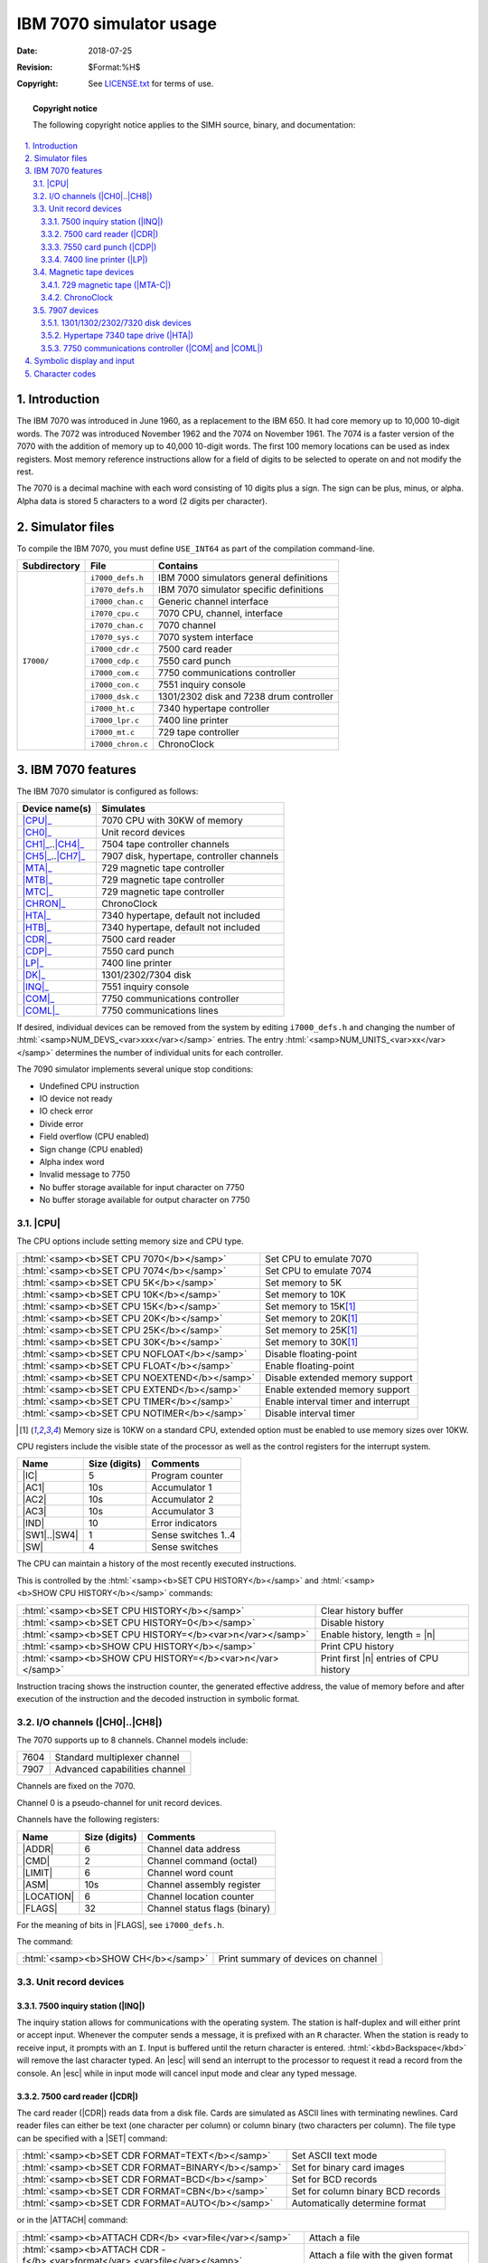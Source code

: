 .. -*- coding: utf-8; mode: rst; tab-width: 4; truncate-lines: t; indent-tabs-mode: nil; truncate-lines: t; -*- vim:set et ts=4 ft=rst nowrap:

.. role:: html(raw)
   :format: html

.. |ATTACH| replace:: :html:`<samp><b>ATTACH</b></samp>`
.. |SET|    replace:: :html:`<samp><b>SET</b></samp>`
.. |SHOW|   replace:: :html:`<samp><b>SHOW</b></samp>`
.. |esc|    replace:: :html:`<kbd>esc</kbd>`
.. |n|      replace:: :html:`<samp><var>n</var></samp>`
.. |`|      replace:: :literal:`\``

************************
IBM 7070 simulator usage
************************
:Date: 2018-07-25
:Revision: $Format:%H$
:Copyright: See `LICENSE.txt <../LICENSE.txt>`_ for terms of use.

.. topic:: **Copyright notice**

   The following copyright notice applies to the SIMH source, binary, and documentation:

   .. include:: ../LICENSE.txt

.. sectnum:: :suffix: .
.. contents::
   :backlinks: none
   :depth: 3
   :local:

Introduction
============
The IBM 7070 was introduced in June 1960,
as a replacement to the IBM 650.
It had core memory up to 10,000 10-digit words.
The 7072 was introduced November 1962 and the 7074 on November 1961.
The 7074 is a faster version of the 7070 with the addition of memory up to 40,000 10-digit words.
The first 100 memory locations can be used as index registers.
Most memory reference instructions allow for a field of digits to be selected to operate on and not modify the rest.

The 7070 is a decimal machine with each word consisting of 10 digits plus a sign.
The sign can be plus, minus, or alpha.
Alpha data is stored 5 characters to a word
(2 digits per character).

Simulator files
===============
To compile the IBM 7070,
you must define ``USE_INT64`` as part of the compilation command-line.

+--------------+-------------------+-----------------------------------------+
| Subdirectory | File              | Contains                                |
+==============+===================+=========================================+
| ``I7000/``   | ``i7000_defs.h``  | IBM 7000 simulators general definitions |
|              +-------------------+-----------------------------------------+
|              | ``i7070_defs.h``  | IBM 7070 simulator specific definitions |
|              +-------------------+-----------------------------------------+
|              | ``i7000_chan.c``  | Generic channel interface               |
|              +-------------------+-----------------------------------------+
|              | ``i7070_cpu.c``   | 7070 CPU, channel, interface            |
|              +-------------------+-----------------------------------------+
|              | ``i7070_chan.c``  | 7070 channel                            |
|              +-------------------+-----------------------------------------+
|              | ``i7070_sys.c``   | 7070 system interface                   |
|              +-------------------+-----------------------------------------+
|              | ``i7000_cdr.c``   | 7500 card reader                        |
|              +-------------------+-----------------------------------------+
|              | ``i7000_cdp.c``   | 7550 card punch                         |
|              +-------------------+-----------------------------------------+
|              | ``i7000_com.c``   | 7750 communications controller          |
|              +-------------------+-----------------------------------------+
|              | ``i7000_con.c``   | 7551 inquiry console                    |
|              +-------------------+-----------------------------------------+
|              | ``i7000_dsk.c``   | 1301/2302 disk and 7238 drum controller |
|              +-------------------+-----------------------------------------+
|              | ``i7000_ht.c``    | 7340 hypertape controller               |
|              +-------------------+-----------------------------------------+
|              | ``i7000_lpr.c``   | 7400 line printer                       |
|              +-------------------+-----------------------------------------+
|              | ``i7000_mt.c``    | 729 tape controller                     |
|              +-------------------+-----------------------------------------+
|              | ``i7000_chron.c`` | ChronoClock                             |
+--------------+-------------------+-----------------------------------------+

IBM 7070 features
=================
The IBM 7070 simulator is configured as follows:

==================  =========================================
Device name(s)      Simulates
==================  =========================================
|CPU|_              7070 CPU with 30KW of memory
|CH0|_              Unit record devices
|CH1|_\ ..\ |CH4|_  7504 tape controller channels
|CH5|_\ ..\ |CH7|_  7907 disk, hypertape, controller channels
|MTA|_              729 magnetic tape controller
|MTB|_              729 magnetic tape controller
|MTC|_              729 magnetic tape controller
|CHRON|_            ChronoClock
|HTA|_              7340 hypertape, default not included
|HTB|_              7340 hypertape, default not included
|CDR|_              7500 card reader
|CDP|_              7550 card punch
|LP|_               7400 line printer
|DK|_               1301/2302/7304 disk
|INQ|_              7551 inquiry console
|COM|_              7750 communications controller
|COML|_             7750 communications lines
==================  =========================================

If desired,
individual devices can be removed from the system by editing ``i7000_defs.h`` and changing the number of :html:`<samp>NUM_DEVS_<var>xxx</var></samp>` entries.
The entry :html:`<samp>NUM_UNITS_<var>xx</var></samp>` determines the number of individual units for each controller.

The 7090 simulator implements several unique stop conditions:

* Undefined CPU instruction
* IO device not ready
* IO check error
* Divide error
* Field overflow (CPU enabled)
* Sign change (CPU enabled)
* Alpha index word
* Invalid message to 7750
* No buffer storage available for input character on 7750
* No buffer storage available for output character on 7750

.. |CPU| replace:: :html:`<samp>CPU</samp>`

|CPU|
-----
The CPU options include setting memory size and CPU type.

============================================  ===================================
:html:`<samp><b>SET CPU 7070</b></samp>`      Set CPU to emulate 7070
:html:`<samp><b>SET CPU 7074</b></samp>`      Set CPU to emulate 7074
:html:`<samp><b>SET CPU 5K</b></samp>`        Set memory to 5K
:html:`<samp><b>SET CPU 10K</b></samp>`       Set memory to 10K
:html:`<samp><b>SET CPU 15K</b></samp>`       Set memory to 15K\ [#note]_
:html:`<samp><b>SET CPU 20K</b></samp>`       Set memory to 20K\ [#note]_
:html:`<samp><b>SET CPU 25K</b></samp>`       Set memory to 25K\ [#note]_
:html:`<samp><b>SET CPU 30K</b></samp>`       Set memory to 30K\ [#note]_
:html:`<samp><b>SET CPU NOFLOAT</b></samp>`   Disable floating-point
:html:`<samp><b>SET CPU FLOAT</b></samp>`     Enable floating-point
:html:`<samp><b>SET CPU NOEXTEND</b></samp>`  Disable extended memory support
:html:`<samp><b>SET CPU EXTEND</b></samp>`    Enable extended memory support
:html:`<samp><b>SET CPU TIMER</b></samp>`     Enable interval timer and interrupt
:html:`<samp><b>SET CPU NOTIMER</b></samp>`   Disable interval timer
============================================  ===================================

.. [#note] Memory size is 10KW on a standard CPU,
           extended option must be enabled to use memory sizes over 10KW.

CPU registers include the visible state of the processor as well as the control registers for the interrupt system.

.. |IC|  replace:: :html:`<samp class="register">IC</samp>`
.. |AC1| replace:: :html:`<samp class="register">AC1</samp>`
.. |AC2| replace:: :html:`<samp class="register">AC2</samp>`
.. |AC3| replace:: :html:`<samp class="register">AC3</samp>`
.. |IND| replace:: :html:`<samp class="register">IND</samp>`
.. |SW1| replace:: :html:`<samp class="register">SW1</samp>`
.. |SW4| replace:: :html:`<samp class="register">SW4</samp>`
.. |SW|  replace:: :html:`<samp class="register">SW</samp>`

================  =============  ===================
Name              Size (digits)  Comments
================  =============  ===================
|IC|              5              Program counter
|AC1|             10s            Accumulator 1
|AC2|             10s            Accumulator 2
|AC3|             10s            Accumulator 3
|IND|             10             Error indicators
|SW1|\ ..\ |SW4|  1              Sense switches 1..4
|SW|              4              Sense switches
================  =============  ===================

The CPU can maintain a history of the most recently executed instructions.

This is controlled by the :html:`<samp><b>SET CPU HISTORY</b></samp>` and :html:`<samp><b>SHOW CPU HISTORY</b></samp>` commands:

=========================================================  ======================================
:html:`<samp><b>SET CPU HISTORY</b></samp>`                Clear history buffer
:html:`<samp><b>SET CPU HISTORY=0</b></samp>`              Disable history
:html:`<samp><b>SET CPU HISTORY=</b><var>n</var></samp>`   Enable history, length = |n|
:html:`<samp><b>SHOW CPU HISTORY</b></samp>`               Print CPU history
:html:`<samp><b>SHOW CPU HISTORY=</b><var>n</var></samp>`  Print first |n| entries of CPU history
=========================================================  ======================================

Instruction tracing shows the instruction counter,
the generated effective address,
the value of memory before and after execution of the instruction and the decoded instruction in symbolic format.

.. |CH0| replace:: :html:`<samp>CH0</samp>`
.. |CH1| replace:: :html:`<samp>CH1</samp>`
.. |CH4| replace:: :html:`<samp>CH4</samp>`
.. |CH5| replace:: :html:`<samp>CH5</samp>`
.. |CH7| replace:: :html:`<samp>CH7</samp>`
.. |CH8| replace:: :html:`<samp>CH8</samp>`
.. _CH0:
.. _CH1:
.. _CH4:
.. _CH5:
.. _CH7:
.. _CH8:
.. _I/O channels:

I/O channels (|CH0|\ ..\ |CH8|)
-------------------------------
The 7070 supports up to 8 channels.
Channel models include:

====  =============================
7604  Standard multiplexer channel
7907  Advanced capabilities channel
====  =============================

Channels are fixed on the 7070.

Channel 0 is a pseudo-channel for unit record devices.

Channels have the following registers:

.. |ADDR|     replace:: :html:`<samp class="register">ADDR</samp>`
.. |CMD|      replace:: :html:`<samp class="register">CMD</samp>`
.. |LIMIT|    replace:: :html:`<samp class="register">LIMIT</samp>`
.. |ASM|      replace:: :html:`<samp class="register">ASM</samp>`
.. |LOCATION| replace:: :html:`<samp class="register">LOCATION</samp>`
.. |FLAGS|    replace:: :html:`<samp class="register">FLAGS</samp>`

==========  =============  =============================
Name        Size (digits)  Comments
==========  =============  =============================
|ADDR|      6              Channel data address
|CMD|       2              Channel command (octal)
|LIMIT|     6              Channel word count
|ASM|       10s            Channel assembly register
|LOCATION|  6              Channel location counter
|FLAGS|     32             Channel status flags (binary)
==========  =============  =============================

For the meaning of bits in |FLAGS|,
see ``i7000_defs.h``.

The command:

===================================  ===================================
:html:`<samp><b>SHOW CH</b></samp>`  Print summary of devices on channel
===================================  ===================================

Unit record devices
-------------------
.. |INQ| replace:: :html:`<samp>INQ</samp>`
.. _INQ:
.. _7500 inquiry station:

7500 inquiry station (|INQ|)
""""""""""""""""""""""""""""
The inquiry station allows for communications with the operating system.
The station is half-duplex and will either print or accept input.
Whenever the computer sends a message,
it is prefixed with an ``R`` character.
When the station is ready to receive input,
it prompts with an ``I``.
Input is buffered until the return character is entered.
:html:`<kbd>Backspace</kbd>` will remove the last character typed.
An |esc| will send an interrupt to the processor to request it read a record from the console.
An |esc| while in input mode will cancel input mode and clear any typed message.

.. |CDR| replace:: :html:`<samp>CDR</samp>`
.. _CDR:
.. _7500 card reader:

7500 card reader (|CDR|)
""""""""""""""""""""""""
The card reader (|CDR|) reads data from a disk file.
Cards are simulated as ASCII lines with terminating newlines.
Card reader files can either be text (one character per column) or column binary (two characters per column).
The file type can be specified with a |SET| command:

=================================================  =================================
:html:`<samp><b>SET CDR FORMAT=TEXT</b></samp>`    Set ASCII text mode
:html:`<samp><b>SET CDR FORMAT=BINARY</b></samp>`  Set for binary card images
:html:`<samp><b>SET CDR FORMAT=BCD</b></samp>`     Set for BCD records
:html:`<samp><b>SET CDR FORMAT=CBN</b></samp>`     Set for column binary BCD records
:html:`<samp><b>SET CDR FORMAT=AUTO</b></samp>`    Automatically determine format
=================================================  =================================

or in the |ATTACH| command:

===========================================================================  ===================================================================
:html:`<samp><b>ATTACH CDR</b> <var>file</var></samp>`                       Attach a file
:html:`<samp><b>ATTACH CDR -f</b> <var>format</var> <var>file</var></samp>`  Attach a file with the given format
:html:`<samp><b>ATTACH CDR -s</b> <var>file</var></samp>`                    Add file onto current cards to read
:html:`<samp><b>ATTACH CDR -e</b> <var>file</var></samp>`                    After file is read in, the reader will receive and end-of-file flag
===========================================================================  ===================================================================

The card reader can be booted with the following command:

====================================  ==================================
:html:`<samp><b>BOOT CDR</b></samp>`  Start card reader to read one card
====================================  ==================================

.. |BOOT| replace:: :html:`<samp><b>BOOT</b></samp>`
.. |LCOL| replace:: :html:`<samp class="register">LCOL</samp>`

|BOOT| is currently not working.

The 7500 card reader supported two modes of operation,
alpha mode (default),
and load mode in which the card had 5 words that were read into storage.
To enable this,
set |LCOL| to non-zero:

=====================================================  =========================
:html:`<samp><b>SET CDR LCOL=</b><var>n</var></samp>`  Set load column detection
=====================================================  =========================

If |LCOL| is set to a non-zero value,
then on every card read is checked to see if there is a 12-punch in the designated column.
If so,
the card is converted to decimal,
every tenth column is used to determine the sign.
Zone 12 is +,
Zone 11 is −,
no zone is Alpha.

The card reader could single ready on one of two attention lines.
To set which one receives the ready signal,
use the following commands:

===========================================  =============================
:html:`<samp><b>SET CDR NOATTEN</b></samp>`  Don't signal when reader done
:html:`<samp><b>SET CDR ATTENA</b></samp>`   Signal on priority channel A
:html:`<samp><b>SET CDR ATTENB</b></samp>`   Signal on priority channel B
===========================================  =============================

Error handling is as follows:

============  =====================
Error         Processed as
============  =====================
Not attached  Report error and stop
End of file   Out of cards
============  =====================

.. |CDP| replace:: :html:`<samp>CDP</samp>`
.. _CDP:
.. _7550 card punch:

7550 card punch (|CDP|)
"""""""""""""""""""""""
The card reader (|CDP|) writes data to a disk file.
Cards are simulated as ASCII lines with terminating newlines.
Card punch files can either be text (one character per column) or column binary (two characters per column).
The file type can be specified with a |SET| command:

==========================================  =================================
:html:`<samp>SET CDP FORMAT=TEXT</samp>`    Set ASCII text mode
:html:`<samp>SET CDP FORMAT=BINARY</samp>`  Set for binary card images
:html:`<samp>SET CDP FORMAT=BCD</samp>`     Set for BCD records
:html:`<samp>SET CDP FORMAT=CBN</samp>`     Set for column binary BCD records
:html:`<samp>SET CDP FORMAT=AUTO</samp>`    Automatically determine format
==========================================  =================================

or in the |ATTACH| command:

===========================================================================  ===================================
:html:`<samp><b>ATTACH CDP</b> <var>file</var></samp>`                       Attach a file
:html:`<samp><b>ATTACH CDP -f</b> <var>format</var> <var>file</var></samp>`  Attach a file with the given format
===========================================================================  ===================================

The card punch could single ready on one of two attention lines.
To set which one receives the ready signal,
use the following commands:

===========================================  ============================
:html:`<samp><b>SET CDP NOATTEN</b></samp>`  Don't signal when punch done
:html:`<samp><b>SET CDP ATTENA</b></samp>`   Signal on priority channel A
:html:`<samp><b>SET CDP ATTENB</b></samp>`   Signal on priority channel B
===========================================  ============================

Error handling is as follows:

============  =====================
Error         Processed as
============  =====================
Not attached  Report error and stop
OS I/O error  Report error and stop
============  =====================

.. |LP| replace:: :html:`<samp>LP</samp>`
.. _LP:
.. _7400 line printer:

7400 line printer (|LP|)
""""""""""""""""""""""""
The line printer (|LP|) writes data to a disk file as ASCII text with terminating newlines.
Currently set to handle standard signals to control paper advance.

==============================================================  =============================================
:html:`<samp><b>SET LP NO</b>/<b>ECHO</b></samp>`               Set echoing to console of line-printer output
:html:`<samp><b>SET LP LINESPERPAGE=</b><var>lpp</var></samp>`  Set number of lines per page on printer
==============================================================  =============================================

The line printer could single ready on one of two attention lines.
To set which one receives the ready signal,
use the following commands:

==========================================  ===============================
:html:`<samp><b>SET LP NOATTEN</b></samp>`  Don't signal when printing done
:html:`<samp><b>SET LP ATTENA</b></samp>`   Signal on priority channel A
:html:`<samp><b>SET LP ATTENB</b></samp>`   Signal on priority channel B
==========================================  ===============================

Error handling is as follows:

============  =====================
Error         Processed as
============  =====================
Not attached  Report error and stop
OS I/O error  Report error and stop
============  =====================

Magnetic tape devices
---------------------
.. |MTA|   replace:: :html:`<samp>MTA</samp>`
.. |MTB|   replace:: :html:`<samp>MTB</samp>`
.. |MTC|   replace:: :html:`<samp>MTC</samp>`
.. |MTA-C| replace:: :html:`<samp>MTA-C</samp>`
.. _MTA:
.. _MTB:
.. _MTC:
.. _MTA-C:
.. _729 magnetic tape:

729 magnetic tape (|MTA-C|)
"""""""""""""""""""""""""""
These come in groups of 10 units each.

Each individual tape drive support several options:
|MTA| used as an example.

==================================================================  ==================================
:html:`<samp><b>SET MTA</b><var>n</var> <b>REWIND</b></samp>`       Set the mag tape to the load point
:html:`<samp><b>SET MTA</b><var>n</var> <b>LOCKED</b></samp>`       Set the mag tape to be read-only
:html:`<samp><b>SET MTA</b><var>n</var> <b>WRITEENABLE</b></samp>`  Set the mag tape to be writable
:html:`<samp><b>SET MTA</b><var>n</var> <b>LOW</b></samp>`          Set mag tape to low density
:html:`<samp><b>SET MTA</b><var>n</var> <b>HIGH</b></samp>`         Set mag tape to high density
==================================================================  ==================================

Options: Density :html:`<samp>LOW</samp>`\ /\ :html:`<samp>HIGH</samp>` is for informational purposes only,
and does not change the format of how tapes are written.

Tape drives can be booted with:

================================================  ==============================
:html:`<samp><b>BOOT MT</b><var>xn</var></samp>`  Read in record into location 0
================================================  ==============================

Channel 1 supports the read binary opcode to load binary tapes in octal format.

.. |CHRON| replace:: :html:`<samp>CHRON</samp>`
.. _CHRON:

ChronoClock
"""""""""""
Disabled by default.
This is a special 729 tape drive which returns the current time.
It supports the option of setting the channel and drive that it will occupy.
Note: You must disable the real 729 drive that is is replacing.
The clock responds to Read and Backspace commands.
A read results in a 10-character buffer being generated that has the month, day, hour, minutes, seconds and milliseconds.
This time is taken from the local computer time.

=======================================================  =================================
:html:`<samp><b>SET CHRON CHAN=</b><var>n</var></samp>`  Set channel for chrono clock
:html:`<samp><b>SET CHRON UNIT=</b><var>n</var></samp>`  Set the unit for the chrono clock
=======================================================  =================================

Example: To set Chronoclock to unit A9,
do the following::

    SET MTA9 DISABLE
    SET CHRON UNIT=9 CHAN=A

7907 devices
------------
These devices must be attached to a 7907 channel to work.

.. |DK| replace:: :html:`<samp>DK</samp>`
.. _DK:

1301/1302/2302/7320 disk devices
""""""""""""""""""""""""""""""""
The 7631 file control supports up to ten devices,
which can be 7320 drums,
1301 disks,
1302 disks,
or 2302 disks.
Unit types are specified with the |SET| command.

=================================================================  =======================================
:html:`<samp><b>SET DK</b><var>n</var> <b>TYPE=7320</b></samp>`    Unit |n| is a drum
:html:`<samp><b>SET DK</b><var>n</var> <b>TYPE=7320-2</b></samp>`  Unit |n| is a drum (two modules)
:html:`<samp><b>SET DK</b><var>n</var> <b>TYPE=1301</b></samp>`    Unit |n| is a 1301 disk
:html:`<samp><b>SET DK</b><var>n</var> <b>TYPE=130l-2</b></samp>`  Unit |n| is a 1301-2 disk (two modules)
:html:`<samp><b>SET DK</b><var>n</var> <b>TYPE=1302</b></samp>`    Unit |n| is a 1302 disk
:html:`<samp><b>SET DK</b><var>n</var> <b>TYPE=1302-2</b></samp>`  Unit |n| is a 1302-2 disk (two modules)
:html:`<samp><b>SET DK</b><var>n</var> <b>TYPE=2302</b></samp>`    Unit |n| is a 2302 disk
=================================================================  =======================================

Units can be :html:`<samp><b>SET ENABLED</b></samp>` or :html:`<samp><b>DISABLED</b></samp>`.
In addition,
units can be set to enable or disable formatting:

=========================================================================  ====================================================
:html:`<samp><b>SET DK</b><var>n</var> <b>FORMAT</b></samp>`               Enable formatting
:html:`<samp><b>SET DK</b><var>n</var> <b>NOFORMAT</b></samp>`             Disable formatting
:html:`<samp><b>SET DK</b><var>n</var> <b>HA2</b></samp>`                  Enable writing of home address 2
:html:`<samp><b>SET DK</b><var>n</var> <b>NOHA2</b></samp>`                Disable writing of home address 2
:html:`<samp><b>SET DK</b><var>n</var> <b>MODULE=</b><var>n</var></samp>`  Set modules for unit; modules can only be even (0–8)
:html:`<samp><b>SET DK</b><var>n</var> <b>CHAN=</b><var>n</var></samp>`    Set channel for unit (A-H)
:html:`<samp><b>SET DK</b><var>n</var> <b>SELECT=</b><var>n</var></samp>`  Set select on channel (0 or 1)
=========================================================================  ====================================================

Formatting is disabled by default.

Error handling is as follows:

============  =====================
Error         Processed as
============  =====================
Not attached  Report error and stop
OS I/O error  Report error and stop
============  =====================

.. |HTA| replace:: :html:`<samp>HTA</samp>`
.. |HTB| replace:: :html:`<samp>HTB</samp>`
.. _HTA:
.. _HTB:
.. _Hypertape 7340 tape drive:

Hypertape 7340 tape drive (|HTA|)
"""""""""""""""""""""""""""""""""
These come in groups of 10 units each.
The controller defines which channel the devices will be on.
By default,
these devices are not installed.

=======================================================  ==============================
:html:`<samp><b>SET HTA CHAN=</b><var>n</var></samp>`    Set channel for unit (A–H)
:html:`<samp><b>SET HTA SELECT=</b><var>n</var></samp>`  Set select on channel (0 or 1)
=======================================================  ==============================

Each individual tape drive support several options:
|HTA| used as an example.

==================================================================  ================================
:html:`<samp><b>SET HTA</b><var>n</var> <b>LOCKED</b></samp>`       Set the mag tape to be read-only
:html:`<samp><b>SET HTA</b><var>n</var> <b>WRITEENABLE</b></samp>`  Set the mag tape to be writable
==================================================================  ================================

.. NOTE::
   Hypertape drives may not be working correctly since there is very little documentation available on them.

.. |COM|  replace:: :html:`<samp>COM</samp>`
.. |COML| replace:: :html:`<samp>COML</samp>`
.. _COM:
.. _COML:

7750 communications controller (|COM| and |COML|)
"""""""""""""""""""""""""""""""""""""""""""""""""
The 7750 is modeled as a terminal multiplexer with 33 lines.
It consists of two device:
|COM| is the multiplexer controller,
and |COML| is the individual lines.
For the first 32 lines,
the 7750 performs input and output through Telnet sessions connected via a user-specified listening port;
the 33rd line is permanently attached to the simulator console window.
The |ATTACH| command specifies the port to be used for Telnet sessions:

======================================================  =====================
:html:`<samp><b>ATTACH COM</b> <var>port</var></samp>`  Set up listening port
======================================================  =====================

where port is a decimal number between 1 and 65535 that is not being used other TCP/IP activities.

Each line
(each unit of |COML|) can be set to one of two modes:
KSR-35 and KSR-37.
In KSR-35 mode,
lowercase input and output characters are converted automatically to uppercase,
and parity is ignored.
In KSR-37 mode,
lowercase characters are left alone,
and even parity is generated on input.
KSR-37 is the default.

Once |COM| is attached and the simulator is running,
the 7750 listens for connections on the specified port.
It assumes that any incoming connection is a Telnet connections.
The connections remain open until disconnected either by the Telnet client,
a :html:`<samp><b>SET COM DISCONNECT</b></samp>` command,
or a :html:`<samp><b>DETACH COM</b></samp>` command.

===========================================================  ================================
:html:`<samp><b>SET COM DISCONNECT=</b><var>n</var></samp>`  Disconnect line |n|
:html:`<samp><b>SET COM CHAN=</b><var>n</var></samp>`        Set channel for |COM| controller
===========================================================  ================================

The 7750 implements the following special |SHOW| commands:

================================================  =========================================
:html:`<samp><b>SHOW COM CONNECTIONS</b></samp>`  Display current connections to the 7750
:html:`<samp><b>SHOW COM STATISTICS</b></samp>`   Display statistics for active connections
================================================  =========================================

The 7750 implements the following special |SET| commands:

.. |filename| replace:: :html:`<samp><var>filename</var></samp>`

===============================================================================  ====================================
:html:`<samp><b>SET COML</b><var>n</var> <b>LOG=</b><var>filename</var></samp>`  Log output of line |n| to |filename|
:html:`<samp><b>SET COML</b><var>n</var> <b>NOLOG</b></samp>`                    Disable logging and close log file
:html:`<samp><b>SET COML</b><var>n</var> <b>KSR35</b></samp>`                    Set line |n| to ksr-35
:html:`<samp><b>SET COML</b><var>n</var> <b>KSR37</b></samp>`                    Set line |n| to ksr-37
:html:`<samp><b>SET COML</b><var>n</var> <b>2741</b></samp>`                     Set line |n| to 2741
===============================================================================  ====================================

The controller (|COM|) implements these registers:

.. |ENABLE| replace:: :html:`<samp class="register">ENABLE</samp>`
.. |MSGNUM| replace:: :html:`<samp class="register">MSGNUM</samp>`
.. |STATE|  replace:: :html:`<samp class="register">STATE</samp>`

========  ====  =============================
Name      Size  Comments
========  ====  =============================
|ENABLE|  1     Enable flag
|STATE|   6     Controller state
|MSGNUM|  12    Input message sequence number
========  ====  =============================

Symbolic display and input
==========================
The IBM 7070 simulator implements symbolic display and input.
Display is controlled by command-line switches:

======  ===================================
``-c``  Display/enter as BCD character
``-m``  Display/enter instruction mnemonics
        Display/enter as decimal number
======  ===================================

Instruction input uses standard 7070 assembler syntax.

* :html:`<samp><var>opcode</var> <var>*</var><var>operand</var><var>+X#</var><var>(n,m)</var></samp>`
* :html:`<samp><var>opcode</var> <var>operand</var><var>+X#</var>,f2</samp>`
* :html:`<samp><var>opcode</var> <var>opcode2</var><var>operand</var><var>+X#</var></samp>`

Character codes
===============

==========  ==========  ===============  ===  ======  ============
Commercial  Scientific  ASCII            BCD  Card    Remark
==========  ==========  ===============  ===  ======  ============
\                                        00           Blank
``1``                   ``0``            01   1
``2``                   ``0``            02   2
``3``                   ``0``            03   3
``4``                   ``0``            04   4
``5``                   ``0``            05   5
``6``                   ``0``            06   6
``7``                   ``0``            07   7
``8``                   ``0``            10   8
``9``                   ``0``            11   9
``0``                   ``0``            12   10
``#``       ``=``       ``=``            13   3–8
``@``       ``'``       ``'``\ /\ ``@``  14   4–8
``:``                   ``:``            15   5–8
``>``                   ``>``            16   6–8
``√``                   ``"``            17   7–8     Tape mark
``ƀ``                   ``_``            20   2–8
``/``                   ``/``            21   10–1
``S``                   ``S``            22   10–1
``T``                   ``T``            23   10–2
``U``                   ``U``            24   10–3
``V``                   ``V``            25   10–4
``W``                   ``W``            26   10–5
``X``                   ``X``            27   10–6
``Y``                   ``Y``            30   10–7
``Z``                   ``Z``            31   10–8
``#``                   ``#``            32   10–2–8  Word mark
``,``                   ``,``            33   10–3–8
``%``       ``(``       ``%``\ /\ ``(``  34   10–4–8
|`|                     |`|              35   10–5–8
``\``                   ``\``            36   10–6–8
``⧻``                   ``{``            37   10–7–8  Segment mark
``-``                   ``-``            40   11      Also −0
``J``                   ``J``            41   11–1
``K``                   ``K``            42   11–2
``L``                   ``L``            43   11–3
``M``                   ``M``            44   11–4
``N``                   ``N``            45   11–5
``O``                   ``O``            46   11–6
``P``                   ``P``            47   11–7
``Q``                   ``Q``            50   11–8
``R``                   ``R``            51   11–9
``!``                   ``!``            52   11–2–8
``$``                   ``$``            53   11–3–8
``*``                   ``*``            54   11–4–8
``]``                   ``]``            55   11–5–8
``;``                   ``;``            56   11–6–8
``△``                   ``^``            57   11–7–8
``&``       ``+``       ``&``\ /\ ``+``  60   12      Also +0
``A``                   ``A``            61   12–1
``B``                   ``B``            62   12–2
``C``                   ``C``            63   12–3
``D``                   ``D``            64   12–4
``E``                   ``E``            65   12–5
``F``                   ``F``            66   12–6
``G``                   ``G``            67   12–7
``H``                   ``H``            70   12–8
``I``                   ``I``            71   12–9
``?``                   ``?``            72   12–2–8
``.``                   ``.``            73   12–3–8
``⌑``       ``)``       ``)``            74   12–4–8  Lozenge
``[``                   ``[``            75   12–5–8
``<``                   ``<``            76   12–3–8
``⧻*``                  ``|``            77   12–7–8  Group mark
==========  ==========  ===============  ===  ======  ============

